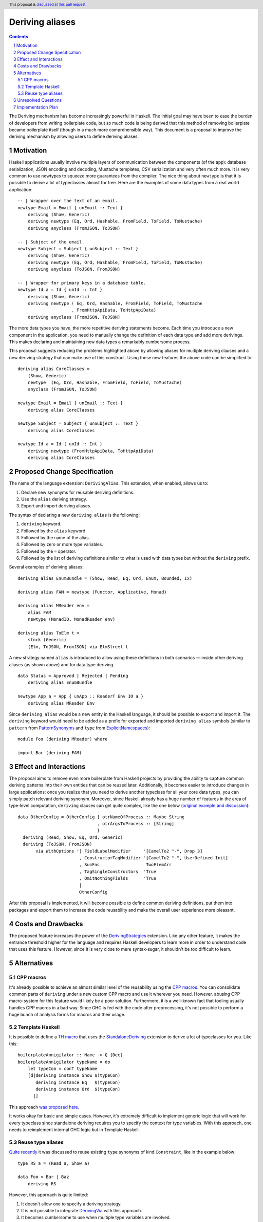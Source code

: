 Deriving aliases
================

.. proposal-number::
.. trac-ticket::
.. implemented::
.. highlight:: haskell
.. header:: This proposal is `discussed at this pull request <https://github.com/ghc-proposals/ghc-proposals/pull/215>`_.
.. sectnum::
.. contents::


The Deriving mechanism has become increasingly powerful in Haskell. The initial
goal may have been to ease the burden of developers from writing boilerplate
code, but so much code is being derived that this method of removing boilerplate
became boilerplate itself (though in a much more comprehensible way). This
document is a proposal to improve the deriving mechanism by allowing users to
define deriving aliases.


Motivation
------------

Haskell applications usually involve multiple layers of communication between
the components (of the app): database serialization, JSON encoding and decoding,
Mustache templates, CSV serialization and very often much more. It is very
common to use newtypes to squeeze more guarantees from the compiler. The
nice thing about ``newtype`` is that it is possible to derive a lot of
typeclasses almost for free. Here are the examples of some data types from a
real world application: ::

  -- | Wrapper over the text of an email.
  newtype Email = Email { unEmail :: Text }
      deriving (Show, Generic)
      deriving newtype (Eq, Ord, Hashable, FromField, ToField, ToMustache)
      deriving anyclass (FromJSON, ToJSON)

  -- | Subject of the email.
  newtype Subject = Subject { unSubject :: Text }
      deriving (Show, Generic)
      deriving newtype (Eq, Ord, Hashable, FromField, ToField, ToMustache)
      deriving anyclass (ToJSON, FromJSON)

  -- | Wrapper for primary keys in a database table.
  newtype Id a = Id { unId :: Int }
      deriving (Show, Generic)
      deriving newtype ( Eq, Ord, Hashable, FromField, ToField, ToMustache
                       , FromHttpApiData, ToHttpApiData)
      deriving anyclass (FromJSON, ToJSON)

The more data types you have, the more repetitive deriving statements become.
Each time you introduce a new component in the application, you need to manually
change the definition of each data type and add more derivings. This makes
declaring and maintaining new data types a remarkably cumbersome process.

This proposal suggests reducing the problems highlighted above by allowing
aliases for multiple deriving clauses and a new deriving strategy that can make
use of this construct. Using these new features the above code can be simplified
to: ::

  deriving alias CoreClasses =
      (Show, Generic)
      newtype  (Eq, Ord, Hashable, FromField, ToField, ToMustache)
      anyclass (FromJSON, ToJSON)

  newtype Email = Email { unEmail :: Text }
      deriving alias CoreClasses

  newtype Subject = Subject { unSubject :: Text }
      deriving alias CoreClasses

  newtype Id a = Id { unId :: Int }
      deriving newtype (FromHttpApiData, ToHttpApiData)
      deriving alias CoreClasses

Proposed Change Specification
-----------------------------

The name of the language extension: ``DerivingAlias``. This extension, when
enabled, allows us to:

1. Declare new synonyms for reusable deriving definitions.
2. Use the ``alias`` deriving strategy.
3. Export and import deriving aliases.

The syntax of declaring a new ``deriving alias`` is the following:

1. ``deriving`` keyword.
2. Followed by the ``alias`` keyword.
3. Followed by the name of the alias.
4. Followed by zero or more type variables.
5. Followed by the ``=`` operator.
6. Followed by the list of deriving definitions similar to what is used with
   data types but without the ``deriving`` prefix.

Several examples of deriving aliases: ::

  deriving alias EnumBundle = (Show, Read, Eq, Ord, Enum, Bounded, Ix)

  deriving alias FAM = newtype (Functor, Applicative, Monad)

  deriving alias MReader env =
      alias FAM
      newtype (MonadIO, MonadReader env)

  deriving alias ToElm t =
      stock (Generic)
      (Elm, ToJSON, FromJSON) via ElmStreet t

A new strategy named ``alias`` is introduced to allow using these definitions in
both scenarios — inside other deriving aliases (as shown above) and for data
type deriving. ::

  data Status = Approved | Rejected | Pending
      deriving alias EnumBundle

  newtype App a = App { unApp :: ReaderT Env IO a }
      deriving alias MReader Env

Since ``deriving alias`` would be a new entity in the Haskell language, it
should be possible to export and import it. The ``deriving`` keyword would need
to be added as a prefix for exported and imported ``deriving alias`` symbols
(similar to ``pattern`` from `PatternSynonyms <https://downloads.haskell.org/~ghc/latest/docs/html/users_guide/glasgow_exts.html#pattern-synonyms>`_
and ``type`` from
`ExplicitNamespaces <https://downloads.haskell.org/~ghc/latest/docs/html/users_guide/glasgow_exts.html#explicit-namespaces-in-import-export>`_): ::

    module Foo (deriving MReader) where

    import Bar (deriving FAM)


Effect and Interactions
-----------------------

The proposal aims to remove even more boilerplate from Haskell projects by
providing the ability to capture common deriving patterns into their own
entities that can be reused later. Additionally, it becomes easier to introduce
changes in large applications: once you realize that you need to derive another
typeclass for all your core data types, you can simply patch relevant deriving
synonym. Moreover, since Haskell already has a huge number of features in the
area of type-level computation, ``deriving`` clauses can get quite complex, like
the one below
(`original example and discussion <https://www.reddit.com/r/haskell/comments/8y98yt/typedriven_safe_derivation_of_tojson_and_fromjson/>`_): ::

  data OtherConfig = OtherConfig { otrNameOfProcess :: Maybe String
                                 , otrArgsToProcess :: [String]
                                 }
    deriving (Read, Show, Eq, Ord, Generic)
    deriving (ToJSON, FromJSON)
         via WithOptions '[ FieldLabelModifier     '[CamelTo2 "-", Drop 3]
                          , ConstructorTagModifier '[CamelTo2 "-", UserDefined Init]
                          , SumEnc                  TwoElemArr
                          , TagSingleConstructors  'True
                          , OmitNothingFields      'True
                          ]
                          OtherConfig

After this proposal is implemented, it will become possible to define common
deriving definitions, put them into packages and export them to increase the
code reusability and make the overall user experience more pleasant.

Costs and Drawbacks
-------------------

The proposed feature increases the power of the
`DerivingStrategies <https://downloads.haskell.org/~ghc/latest/docs/html/users_guide/glasgow_exts.html#deriving-strategies>`_
extension. Like any other feature, it makes the entrance threshold higher for
the language and requires Haskell developers to learn more in order to
understand code that uses this feature. However, since it is very close to mere
syntax-sugar, it shouldn't be too difficult to learn.


Alternatives
------------

CPP macros
^^^^^^^^^^

It's already possible to achieve an almost similar level of the reusability
using the
`CPP macros <https://downloads.haskell.org/~ghc/latest/docs/html/users_guide/phases.html#standard-cpp-macros>`_.
You can consolidate common parts of ``deriving`` under a new custom CPP macro
and use it wherever you need. However, abusing CPP macro-system for this feature
would likely be a poor solution. Furthermore, it is a well-known fact that
tooling usually handles CPP macros in a bad way. Since GHC is fed with the code
after preprocessing, it's not possible to perform a huge bunch of analysis forms
for macros and their usage.

Template Haskell
^^^^^^^^^^^^^^^^

It is possible to define a
`TH macro <https://downloads.haskell.org/~ghc/latest/docs/html/users_guide/glasgow_exts.html#template-haskell>`_
that uses the
`StandaloneDeriving <https://downloads.haskell.org/~ghc/latest/docs/html/users_guide/glasgow_exts.html#stand-alone-deriving-declarations>`_
extension to derive a lot of typeclasses for you. Like this: ::

    boilerplateAnnigilator :: Name -> Q [Dec]
    boilerplateAnnigilator typeName = do
        let typeCon = conT typeName
        [d|deriving instance Show $(typeCon)
           deriving instance Eq   $(typeCon)
           deriving instance Ord  $(typeCon)
          |]

This approach `was proposed here <https://stackoverflow.com/questions/45113205/is-there-a-way-to-shorten-this-deriving-clause>`_.

It works okay for basic and simple cases. However, it's extremely difficult to
implement generic logic that will work for every typeclass since standalone
deriving requires you to specify the context for type variables. With this
approach, one needs to reimplement internal GHC logic but in Template Haskell.

Reuse type aliases
^^^^^^^^^^^^^^^^^^

`Quite recently <https://www.reddit.com/r/haskell/comments/9dx6s9/proposal_data_deriving_synonyms/>`_
it was discussed to reuse existing ``type`` synonyms of kind ``Constraint``,
like in the example below: ::

  type RS a = (Read a, Show a)

  data Foo = Bar | Baz
      deriving RS

However, this approach is quite limited:

1. It doesn't allow one to specify a deriving strategy.
2. It is not possible to integrate
   `DerivingVia <https://downloads.haskell.org/~ghc/latest/docs/html/users_guide/glasgow_exts.html#deriving-via>`_
   with this approach.
3. It becomes cumbersome to use when multiple type variables are involved.

Unresolved Questions
--------------------

1. Should it be a simple syntax-sugar extension where the definition of
   ``deriving alias`` is checked only syntactically and a more thorough analysis
   is performed only when the alias is actually used?


Implementation Plan
-------------------

I (Dmitrii Kovanikov) will try to implement the proposal.
